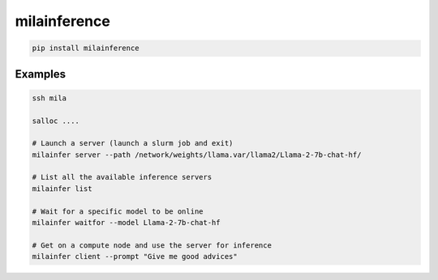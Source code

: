milainference
=============================

|pypi| |py_versions| |codecov| |docs| |tests| |style|

.. |pypi| image:: https://img.shields.io/pypi/v/milainference.svg
    :target: https://pypi.python.org/pypi/milainference
    :alt: Current PyPi Version

.. |py_versions| image:: https://img.shields.io/pypi/pyversions/milainference.svg
    :target: https://pypi.python.org/pypi/milainference
    :alt: Supported Python Versions

.. |codecov| image:: https://codecov.io/gh/Delaunay/milainference/branch/master/graph/badge.svg?token=40Cr8V87HI
   :target: https://codecov.io/gh/Delaunay/milainference

.. |docs| image:: https://readthedocs.org/projects/milainference/badge/?version=latest
   :target:  https://milainference.readthedocs.io/en/latest/?badge=latest

.. |tests| image:: https://github.com/Delaunay/milainference/actions/workflows/test.yml/badge.svg?branch=master
   :target: https://github.com/Delaunay/milainference/actions/workflows/test.yml

.. |style| image:: https://github.com/Delaunay/milainference/actions/workflows/style.yml/badge.svg?branch=master
   :target: https://github.com/Delaunay/milainference/actions/workflows/style.yml



.. code-block:: bash

   pip install milainference


Examples
--------


.. code-block:: bash

   ssh mila

   salloc ....

   # Launch a server (launch a slurm job and exit)
   milainfer server --path /network/weights/llama.var/llama2/Llama-2-7b-chat-hf/

   # List all the available inference servers
   milainfer list

   # Wait for a specific model to be online
   milainfer waitfor --model Llama-2-7b-chat-hf

   # Get on a compute node and use the server for inference
   milainfer client --prompt "Give me good advices"
